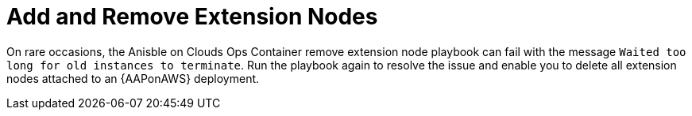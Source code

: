 [id="tech-note-aws-add-remove-extension-nodes"]

= Add and Remove Extension Nodes

On rare occasions, the Anisble on Clouds Ops Container remove extension node playbook can fail with the message `Waited too long for old instances to terminate`. Run the playbook again to resolve the issue and enable you to delete all extension nodes attached to an {AAPonAWS} deployment.